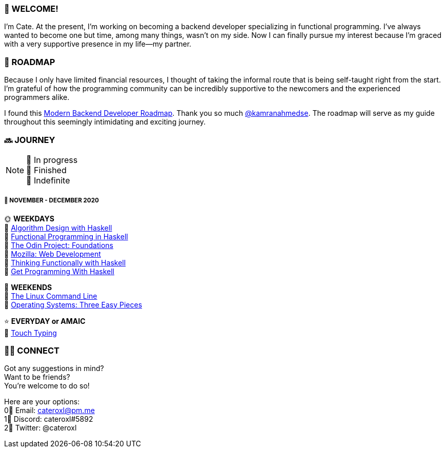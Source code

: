 === 💖 WELCOME! 

I'm Cate. At the present, I'm working on becoming a backend developer specializing in functional programming. I've always wanted to become one but time, among many things, wasn't on my side. Now I can finally pursue my interest because I'm graced with a very supportive presence in my life—my partner.

=== 📜 ROADMAP

Because I only have limited financial resources, I thought of taking the informal route that is being self-taught right from the start. I'm grateful of how the programming community can be incredibly supportive to the newcomers and the experienced programmers alike.

I found this link:https://roadmap.sh/backend[Modern Backend Developer Roadmap]. Thank you so much link:https://stars.github.com/profiles/kamranahmedse/[@kamranahmedse]. The roadmap will serve as my guide throughout this seemingly intimidating and exciting journey. 

=== 🔜 JOURNEY

[NOTE]
💛 In progress + 
💚 Finished +
💜 Indefinite

===== 📅 NOVEMBER - DECEMBER 2020
🌞 *WEEKDAYS* +
💛 link:https://www.amazon.com/Algorithm-Design-Haskell-Richard-Bird/dp/1108491618[Algorithm Design with Haskell] +
💛 link:https://www.futurelearn.com/courses/functional-programming-haskell[Functional Programming in Haskell] +
💛 link:https://www.theodinproject.com/courses/foundations[The Odin Project: Foundations] +
💛 link:https://developer.mozilla.org/en-US/docs/Learn/HTML[Mozilla: Web Development] +
💛 link:https://www.amazon.com/Thinking-Functionally-Haskell-Richard-Bird/dp/1107452643/[Thinking Functionally with Haskell] +
💛 link:https://www.manning.com/books/get-programming-with-haskell[Get Programming With Haskell]

🌚 *WEEKENDS* +
💛 link:https://www.amazon.com/Linux-Command-Line-Complete-Introduction/dp/1593273894[The Linux Command Line] +
💛 link:http://pages.cs.wisc.edu/~remzi/OSTEP/[Operating Systems: Three Easy Pieces]

⭐ *EVERYDAY or AMAIC* +
💜 link:https://www.keybr.com/[Touch Typing]

=== 🙋‍♀️ CONNECT

Got any suggestions in mind? +
Want to be friends? +
You're welcome to do so!

Here are your options: +
0⃣ Email: cateroxl@pm.me +
1⃣ Discord: cateroxl#5892 +
2⃣ Twitter: @cateroxl
